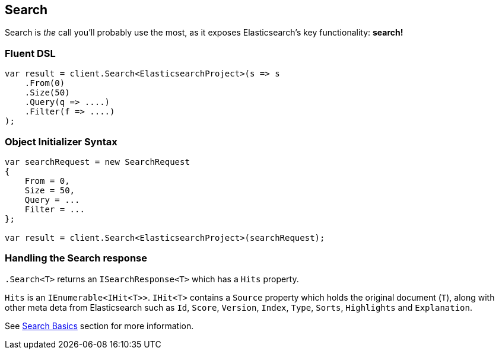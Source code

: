 [[search]]
== Search

Search is _the_ call you'll probably use the most, as it exposes Elasticsearch's key functionality: **search!**

=== Fluent DSL

[source,csharp]
----
var result = client.Search<ElasticsearchProject>(s => s
    .From(0)
    .Size(50)
    .Query(q => ....)
    .Filter(f => ....)         
);
----

=== Object Initializer Syntax

[source,csharp]
----
var searchRequest = new SearchRequest
{
    From = 0,
    Size = 50,
    Query = ...
    Filter = ...
};

var result = client.Search<ElasticsearchProject>(searchRequest);
----

=== Handling the Search response

`.Search<T>` returns an `ISearchResponse<T>` which has a `Hits` property.

`Hits` is an `IEnumerable<IHit<T>>`.  `IHit<T>` contains a `Source` property which 
holds the original document (`T`), along with other meta deta from Elasticsearch such 
as `Id`, `Score`, `Version`, `Index`, `Type`, `Sorts`, `Highlights` and `Explanation`.

See <<nest-basics, Search Basics>> section for more information.





